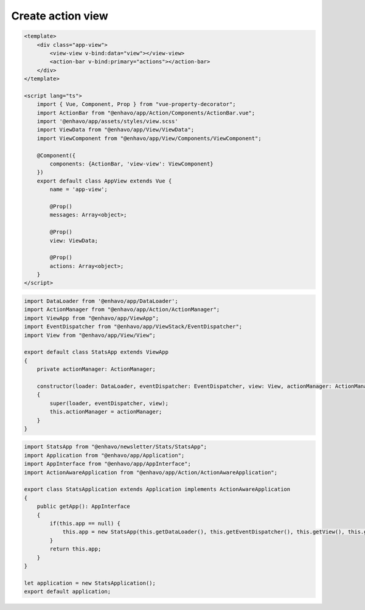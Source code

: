 Create action view
------------------

.. code:: vue

    <template>
        <div class="app-view">
            <view-view v-bind:data="view"></view-view>
            <action-bar v-bind:primary="actions"></action-bar>
        </div>
    </template>

    <script lang="ts">
        import { Vue, Component, Prop } from "vue-property-decorator";
        import ActionBar from "@enhavo/app/Action/Components/ActionBar.vue";
        import '@enhavo/app/assets/styles/view.scss'
        import ViewData from "@enhavo/app/View/ViewData";
        import ViewComponent from "@enhavo/app/View/Components/ViewComponent";

        @Component({
            components: {ActionBar, 'view-view': ViewComponent}
        })
        export default class AppView extends Vue {
            name = 'app-view';

            @Prop()
            messages: Array<object>;

            @Prop()
            view: ViewData;

            @Prop()
            actions: Array<object>;
        }
    </script>

.. code::

    import DataLoader from '@enhavo/app/DataLoader';
    import ActionManager from "@enhavo/app/Action/ActionManager";
    import ViewApp from "@enhavo/app/ViewApp";
    import EventDispatcher from "@enhavo/app/ViewStack/EventDispatcher";
    import View from "@enhavo/app/View/View";

    export default class StatsApp extends ViewApp
    {
        private actionManager: ActionManager;

        constructor(loader: DataLoader, eventDispatcher: EventDispatcher, view: View, actionManager: ActionManager)
        {
            super(loader, eventDispatcher, view);
            this.actionManager = actionManager;
        }
    }

.. code::

    import StatsApp from "@enhavo/newsletter/Stats/StatsApp";
    import Application from "@enhavo/app/Application";
    import AppInterface from "@enhavo/app/AppInterface";
    import ActionAwareApplication from "@enhavo/app/Action/ActionAwareApplication";

    export class StatsApplication extends Application implements ActionAwareApplication
    {
        public getApp(): AppInterface
        {
            if(this.app == null) {
                this.app = new StatsApp(this.getDataLoader(), this.getEventDispatcher(), this.getView(), this.getActionManager());
            }
            return this.app;
        }
    }

    let application = new StatsApplication();
    export default application;

